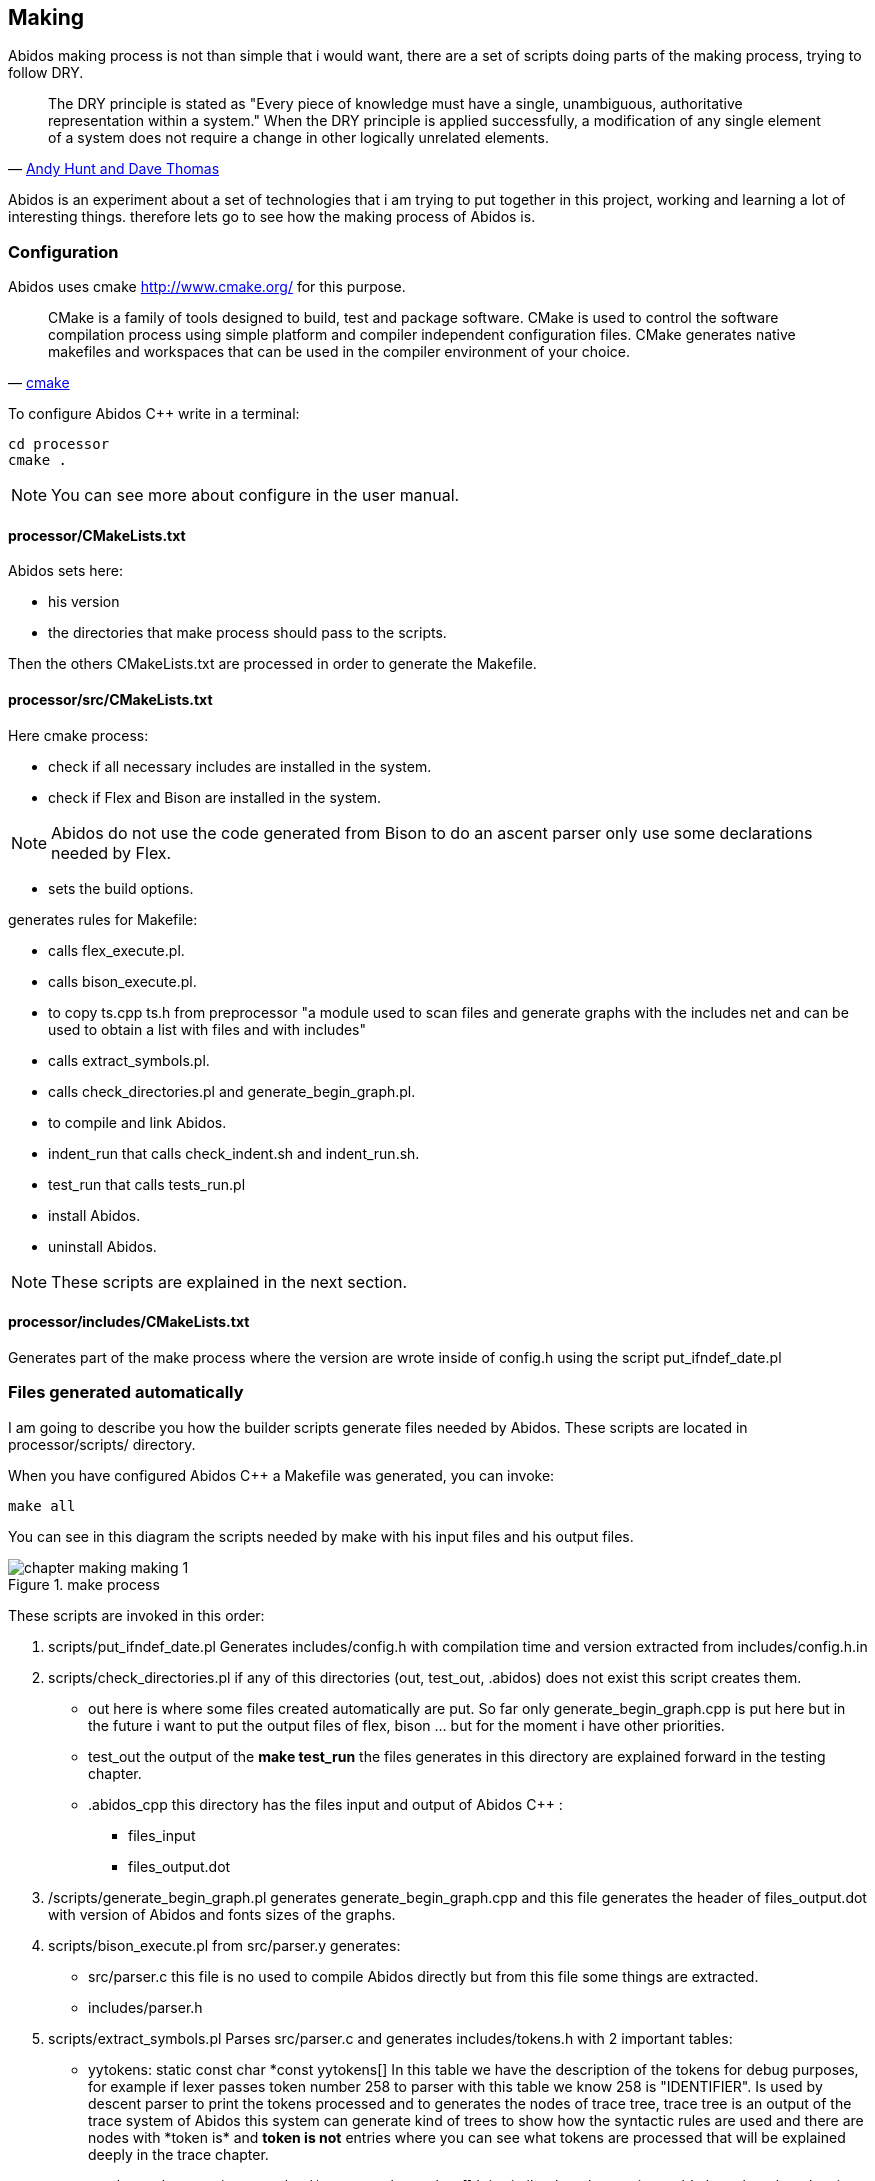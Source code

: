 == Making

Abidos making process is not than simple that i would want, there are a set of
scripts doing parts of the making process, trying to follow DRY.

[quote,'http://en.wikipedia.org/wiki/Don%27t_repeat_yourself[Andy Hunt and Dave Thomas]']
_____________________________________________________________________
The DRY principle is stated as "Every piece of knowledge must have a single,
unambiguous, authoritative representation within a system."
When the DRY principle is applied successfully, a modification of any single
element of a system does not require a change in other logically unrelated
elements.
_____________________________________________________________________

indexterm:[DRY]

Abidos is an experiment about a set of technologies that i am trying to put
together in this project, working and learning a lot of interesting things.
therefore lets go to see how the making process of Abidos is.

indexterm:[make]

=== Configuration

Abidos uses cmake http://www.cmake.org/ for this purpose.

[quote,'http://www.cmake.org/[cmake]']
_____________________________________________________________________
CMake is a family of tools designed to build, test and package software. CMake
is used to control the software compilation process using simple platform and
compiler independent configuration files. CMake generates native makefiles and
workspaces that can be used in the compiler environment of your choice.
_____________________________________________________________________ 

indexterm:[cmake]

To configure Abidos C++ write in a terminal:

----
cd processor
cmake .
----

[NOTE]
====
You can see more about configure in the user manual.
====

==== processor/CMakeLists.txt

Abidos sets here:

* his version
* the directories that make process should pass to the scripts.

Then the others CMakeLists.txt are processed in order to generate the Makefile.

indexterm:[Makefile]
indexterm:[compilation]

==== processor/src/CMakeLists.txt

Here cmake process:

* check if all necessary includes are installed in the system.
* check if Flex and Bison are installed in the system.
indexterm:[Flex]
indexterm:[Bison]

[NOTE]
====
Abidos do not use the code generated from Bison to do an ascent parser only use
some declarations needed by Flex.
====

* sets the build options.

generates rules for Makefile:

* calls flex_execute.pl.
  indexterm:[flex_execute.pl]
* calls bison_execute.pl.
  indexterm:[bison_execute.pl]
* to copy ts.cpp ts.h from preprocessor "a module used to
  scan files and generate graphs with the includes net and can be used to obtain
  a list with files and with includes"
* calls extract_symbols.pl.
  indexterm:[extract_symbols.pl]
* calls check_directories.pl and
  generate_begin_graph.pl.
  indexterm:[check_directories.pl]
  indexterm:[generate_begin_graph.pl]
* to compile and link Abidos.
  indexterm:[compile]
  indexterm:[link]
* indent_run that calls
  check_indent.sh and indent_run.sh.
  indexterm:[check_indent.sh]
  indexterm:[indent_run.sh]
* test_run that calls tests_run.pl
  indexterm:[tests_run.pl]
* install Abidos.
* uninstall Abidos.

[NOTE]
====
These scripts are explained in the next section.
====

==== processor/includes/CMakeLists.txt

Generates part of the make process where the version are wrote inside of
config.h using the script put_ifndef_date.pl

=== Files generated automatically

I am going to describe you how the builder scripts generate files needed by
Abidos. These scripts are located in processor/scripts/ directory.

When you have configured Abidos C++ a Makefile was generated, you can invoke:

----
make all
----

You can see in this diagram the scripts needed by make with his input files and
his output files.

.make process
image::images/chapter_making_making_1.{eps_svg}[align="center"]

These scripts are invoked in this order:

. scripts/put_ifndef_date.pl
Generates includes/config.h with compilation time and version extracted from
includes/config.h.in

. scripts/check_directories.pl
if any of this directories (out, test_out, .abidos) does not exist this script
creates them.
indexterm:[check_directories.pl]

** out here is where some files created automatically are put. So far only
generate_begin_graph.cpp is put here but in the future i want to put the output
files of flex, bison ... but for the moment i have other priorities.

** test_out the output of the *make test_run* the files generates in this
directory are explained forward in the testing chapter.

** .abidos_cpp this directory has the files input and output of Abidos C++ :

*** files_input

*** files_output.dot

. /scripts/generate_begin_graph.pl
generates generate_begin_graph.cpp and this file generates the header of
files_output.dot with version of Abidos and fonts sizes of the graphs.
indexterm:[generate_begin_graph.pl]

. scripts/bison_execute.pl
from src/parser.y generates:
indexterm:[bison_execute.pl]
indexterm:[bison]

** src/parser.c this file is no used to compile
Abidos directly but from this file some things are extracted.

** includes/parser.h

. scripts/extract_symbols.pl
Parses src/parser.c and generates includes/tokens.h with 2 important tables:

** yytokens: static const char \*const yytokens[]
In this table we have the description of the tokens for debug purposes,
for example if lexer passes token number 258 to parser with this table we
know 258 is "IDENTIFIER".
Is used by descent parser to print the tokens processed and to generates the
nodes of trace tree, trace tree is an output of the trace system of Abidos this
system can generate kind of trees to show how the syntactic rules are used and
there are nodes with *token is* and *token is not* entries where you can see
what tokens are processed that will be explained deeply in the trace chapter.
indexterm:[yytokens]

** yytokens_short: static const char \*const yytokens_short[]
It is similar than the previous table but when the token is an ASCII symbol,
we can read 36Th ASCII symbol like this "36->$".
indexterm:[yytokens_short]

. scripts/flex_execute.pl
Parses src/lexer.l and generates src/lexer.c (this file uses parser.h generates
by Bison).

=== Compilation & linking stages

So far make process has generated all necessary files, with this files and the
other files in src/ and include/ compilation and
linking process generates src/abidos_cpp executable.

=== Other make rules

* test_run that calls tests_run.pl Explained in the testing chapter
indexterm:[tests_run.pl]

* indent_run that calls check_indent.sh and indent_run.sh, this scripts put all
the Abidos code in a style of codification for now that style is Kernighan and
Ritchie's http://en.wikipedia.org/wiki/Indent_style and the beautifier used
is *astyle*
indexterm:[check_indent.sh]
indexterm:[indent_run.sh]
indexterm:[astyle]

